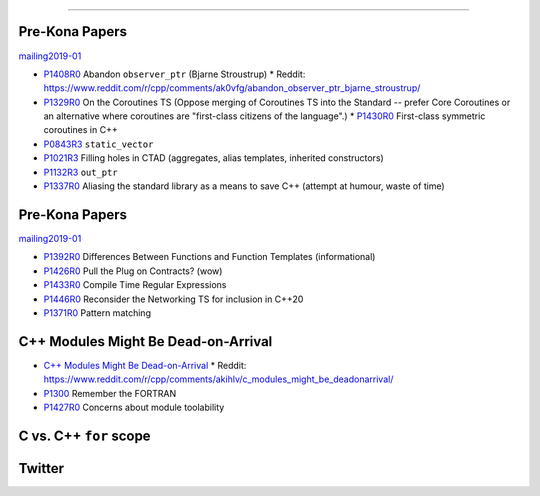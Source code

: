 ----

Pre-Kona Papers
---------------

mailing2019-01_

* P1408R0_ Abandon ``observer_ptr`` (Bjarne Stroustrup)
  * Reddit: https://www.reddit.com/r/cpp/comments/ak0vfg/abandon_observer_ptr_bjarne_stroustrup/
* P1329R0_ On the Coroutines TS (Oppose merging of Coroutines TS into the Standard -- prefer Core Coroutines or an alternative where coroutines are "first-class citizens of the language".)
  * P1430R0_ First-class symmetric coroutines in C++
* P0843R3_ ``static_vector``
* P1021R3_ Filling holes in CTAD (aggregates, alias templates, inherited constructors)
* P1132R3_ ``out_ptr``
* P1337R0_ Aliasing the standard library as a means to save C++ (attempt at humour, waste of time)

.. _mailing2019-01: http://www.open-std.org/jtc1/sc22/wg21/docs/papers/2019/
.. _P1408R0: http://www.open-std.org/jtc1/sc22/wg21/docs/papers/2019/p1408r0.pdf
.. _P1329R0: http://www.open-std.org/jtc1/sc22/wg21/docs/papers/2019/p1329r0.pdf
.. _P1430R0: http://www.open-std.org/jtc1/sc22/wg21/docs/papers/2019/p1430r0.pdf
.. _P0843R3: http://www.open-std.org/jtc1/sc22/wg21/docs/papers/2019/p0843r3.html
.. _P1021R3: http://www.open-std.org/jtc1/sc22/wg21/docs/papers/2019/p1021r3.html
.. _P1132R3: http://www.open-std.org/jtc1/sc22/wg21/docs/papers/2019/p1132r3.html
.. _P1337R0: http://www.open-std.org/jtc1/sc22/wg21/docs/papers/2019/p1337r0.pdf

Pre-Kona Papers
---------------

mailing2019-01_

* P1392R0_ Differences Between Functions and Function Templates (informational)
* P1426R0_ Pull the Plug on Contracts? (wow)
* P1433R0_ Compile Time Regular Expressions
* P1446R0_ Reconsider the Networking TS for inclusion in C++20
* P1371R0_ Pattern matching

.. _P1392R0: http://www.open-std.org/jtc1/sc22/wg21/docs/papers/2019/p1392r0.html
.. _P1426R0: http://www.open-std.org/jtc1/sc22/wg21/docs/papers/2019/p1426r0.md
.. _P1433R0: http://www.open-std.org/jtc1/sc22/wg21/docs/papers/2019/p1433r0.pdf
.. _P1446R0: http://www.open-std.org/jtc1/sc22/wg21/docs/papers/2019/p1446r0.html
.. _P1371R0: http://www.open-std.org/jtc1/sc22/wg21/docs/papers/2019/p1371r0.pdf

C++ Modules Might Be Dead-on-Arrival
------------------------------------

* `C++ Modules Might Be Dead-on-Arrival`_
  * Reddit: https://www.reddit.com/r/cpp/comments/akihlv/c_modules_might_be_deadonarrival/
* P1300_ Remember the FORTRAN
* P1427R0_ Concerns about module toolability

.. _`C++ Modules Might Be Dead-on-Arrival`: https://vector-of-bool.github.io/2019/01/27/modules-doa.html
.. _P1300: http://www.open-std.org/jtc1/sc22/wg21/docs/papers/2018/p1300r0.pdf
.. _P1427R0: http://www.open-std.org/jtc1/sc22/wg21/docs/papers/2019/p1427r0.pdf

C vs. C++ ``for`` scope
-----------------------

.. image:: img/c-cpp-for-scope.png
   :width: 1242 px
   :height: 1174 px
   :scale: 25 %
   :align: center

Twitter
-------

.. image:: img/software-dev-tools.png
